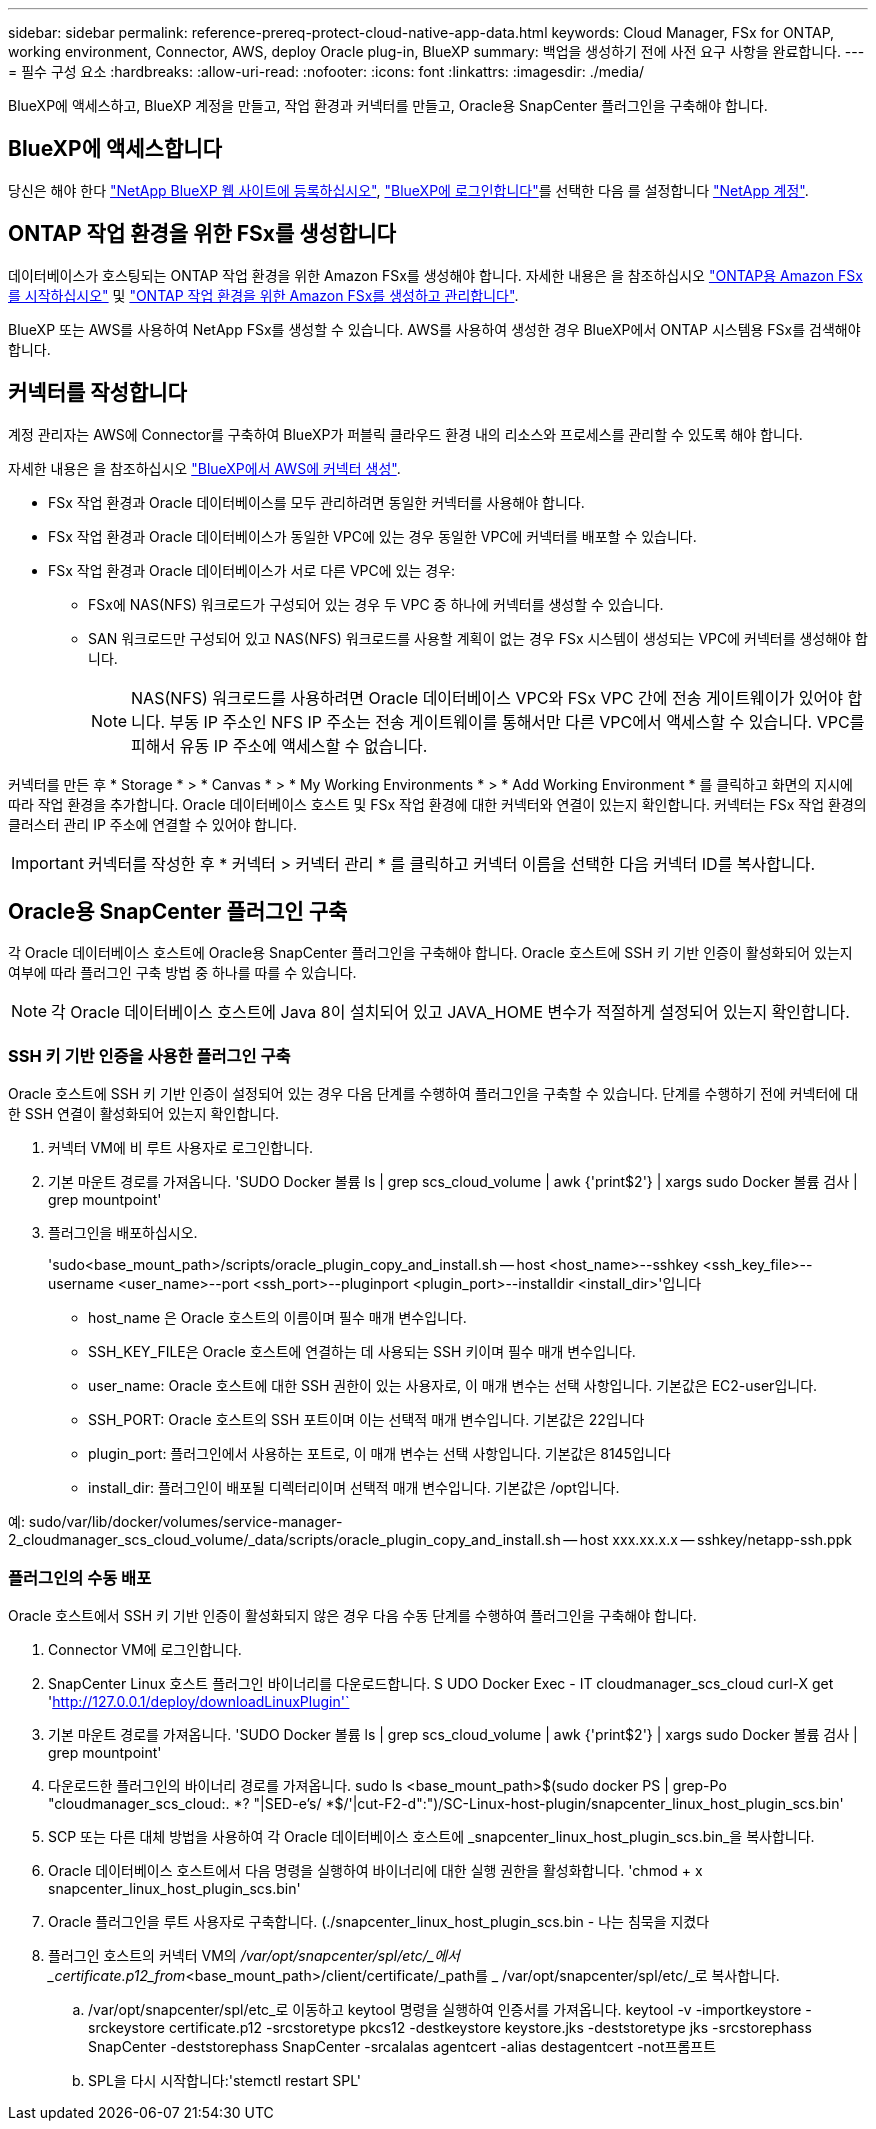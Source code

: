 ---
sidebar: sidebar 
permalink: reference-prereq-protect-cloud-native-app-data.html 
keywords: Cloud Manager, FSx for ONTAP, working environment, Connector, AWS, deploy Oracle plug-in, BlueXP 
summary: 백업을 생성하기 전에 사전 요구 사항을 완료합니다. 
---
= 필수 구성 요소
:hardbreaks:
:allow-uri-read: 
:nofooter: 
:icons: font
:linkattrs: 
:imagesdir: ./media/


[role="lead"]
BlueXP에 액세스하고, BlueXP 계정을 만들고, 작업 환경과 커넥터를 만들고, Oracle용 SnapCenter 플러그인을 구축해야 합니다.



== BlueXP에 액세스합니다

당신은 해야 한다 link:https://docs.netapp.com/us-en/cloud-manager-setup-admin/task-signing-up.html["NetApp BlueXP 웹 사이트에 등록하십시오"], link:https://docs.netapp.com/us-en/cloud-manager-setup-admin/task-logging-in.html["BlueXP에 로그인합니다"]를 선택한 다음 를 설정합니다 link:https://docs.netapp.com/us-en/cloud-manager-setup-admin/task-setting-up-netapp-accounts.html["NetApp 계정"].



== ONTAP 작업 환경을 위한 FSx를 생성합니다

데이터베이스가 호스팅되는 ONTAP 작업 환경을 위한 Amazon FSx를 생성해야 합니다. 자세한 내용은 을 참조하십시오 link:https://docs.netapp.com/us-en/cloud-manager-fsx-ontap/start/task-getting-started-fsx.html["ONTAP용 Amazon FSx를 시작하십시오"] 및 link:https://docs.netapp.com/us-en/cloud-manager-fsx-ontap/use/task-creating-fsx-working-environment.html["ONTAP 작업 환경을 위한 Amazon FSx를 생성하고 관리합니다"].

BlueXP 또는 AWS를 사용하여 NetApp FSx를 생성할 수 있습니다. AWS를 사용하여 생성한 경우 BlueXP에서 ONTAP 시스템용 FSx를 검색해야 합니다.



== 커넥터를 작성합니다

계정 관리자는 AWS에 Connector를 구축하여 BlueXP가 퍼블릭 클라우드 환경 내의 리소스와 프로세스를 관리할 수 있도록 해야 합니다.

자세한 내용은 을 참조하십시오 link:https://docs.netapp.com/us-en/cloud-manager-setup-admin/task-creating-connectors-aws.html["BlueXP에서 AWS에 커넥터 생성"].

* FSx 작업 환경과 Oracle 데이터베이스를 모두 관리하려면 동일한 커넥터를 사용해야 합니다.
* FSx 작업 환경과 Oracle 데이터베이스가 동일한 VPC에 있는 경우 동일한 VPC에 커넥터를 배포할 수 있습니다.
* FSx 작업 환경과 Oracle 데이터베이스가 서로 다른 VPC에 있는 경우:
+
** FSx에 NAS(NFS) 워크로드가 구성되어 있는 경우 두 VPC 중 하나에 커넥터를 생성할 수 있습니다.
** SAN 워크로드만 구성되어 있고 NAS(NFS) 워크로드를 사용할 계획이 없는 경우 FSx 시스템이 생성되는 VPC에 커넥터를 생성해야 합니다.
+

NOTE: NAS(NFS) 워크로드를 사용하려면 Oracle 데이터베이스 VPC와 FSx VPC 간에 전송 게이트웨이가 있어야 합니다. 부동 IP 주소인 NFS IP 주소는 전송 게이트웨이를 통해서만 다른 VPC에서 액세스할 수 있습니다. VPC를 피해서 유동 IP 주소에 액세스할 수 없습니다.





커넥터를 만든 후 * Storage * > * Canvas * > * My Working Environments * > * Add Working Environment * 를 클릭하고 화면의 지시에 따라 작업 환경을 추가합니다. Oracle 데이터베이스 호스트 및 FSx 작업 환경에 대한 커넥터와 연결이 있는지 확인합니다. 커넥터는 FSx 작업 환경의 클러스터 관리 IP 주소에 연결할 수 있어야 합니다.


IMPORTANT: 커넥터를 작성한 후 * 커넥터 > 커넥터 관리 * 를 클릭하고 커넥터 이름을 선택한 다음 커넥터 ID를 복사합니다.



== Oracle용 SnapCenter 플러그인 구축

각 Oracle 데이터베이스 호스트에 Oracle용 SnapCenter 플러그인을 구축해야 합니다. Oracle 호스트에 SSH 키 기반 인증이 활성화되어 있는지 여부에 따라 플러그인 구축 방법 중 하나를 따를 수 있습니다.


NOTE: 각 Oracle 데이터베이스 호스트에 Java 8이 설치되어 있고 JAVA_HOME 변수가 적절하게 설정되어 있는지 확인합니다.



=== SSH 키 기반 인증을 사용한 플러그인 구축

Oracle 호스트에 SSH 키 기반 인증이 설정되어 있는 경우 다음 단계를 수행하여 플러그인을 구축할 수 있습니다. 단계를 수행하기 전에 커넥터에 대한 SSH 연결이 활성화되어 있는지 확인합니다.

. 커넥터 VM에 비 루트 사용자로 로그인합니다.
. 기본 마운트 경로를 가져옵니다. 'SUDO Docker 볼륨 ls | grep scs_cloud_volume | awk {'print$2'} | xargs sudo Docker 볼륨 검사 | grep mountpoint'
. 플러그인을 배포하십시오.
+
'sudo<base_mount_path>/scripts/oracle_plugin_copy_and_install.sh -- host <host_name>--sshkey <ssh_key_file>--username <user_name>--port <ssh_port>--pluginport <plugin_port>--installdir <install_dir>'입니다

+
** host_name 은 Oracle 호스트의 이름이며 필수 매개 변수입니다.
** SSH_KEY_FILE은 Oracle 호스트에 연결하는 데 사용되는 SSH 키이며 필수 매개 변수입니다.
** user_name: Oracle 호스트에 대한 SSH 권한이 있는 사용자로, 이 매개 변수는 선택 사항입니다. 기본값은 EC2-user입니다.
** SSH_PORT: Oracle 호스트의 SSH 포트이며 이는 선택적 매개 변수입니다. 기본값은 22입니다
** plugin_port: 플러그인에서 사용하는 포트로, 이 매개 변수는 선택 사항입니다. 기본값은 8145입니다
** install_dir: 플러그인이 배포될 디렉터리이며 선택적 매개 변수입니다. 기본값은 /opt입니다.




예: sudo/var/lib/docker/volumes/service-manager-2_cloudmanager_scs_cloud_volume/_data/scripts/oracle_plugin_copy_and_install.sh -- host xxx.xx.x.x -- sshkey/netapp-ssh.ppk



=== 플러그인의 수동 배포

Oracle 호스트에서 SSH 키 기반 인증이 활성화되지 않은 경우 다음 수동 단계를 수행하여 플러그인을 구축해야 합니다.

. Connector VM에 로그인합니다.
. SnapCenter Linux 호스트 플러그인 바이너리를 다운로드합니다. S UDO Docker Exec - IT cloudmanager_scs_cloud curl-X get 'http://127.0.0.1/deploy/downloadLinuxPlugin'`[]
. 기본 마운트 경로를 가져옵니다. 'SUDO Docker 볼륨 ls | grep scs_cloud_volume | awk {'print$2'} | xargs sudo Docker 볼륨 검사 | grep mountpoint'
. 다운로드한 플러그인의 바이너리 경로를 가져옵니다. sudo ls <base_mount_path>$(sudo docker PS | grep-Po "cloudmanager_scs_cloud:. *? "|SED-e's/ *$/'|cut-F2-d":")/SC-Linux-host-plugin/snapcenter_linux_host_plugin_scs.bin'
. SCP 또는 다른 대체 방법을 사용하여 각 Oracle 데이터베이스 호스트에 _snapcenter_linux_host_plugin_scs.bin_을 복사합니다.
. Oracle 데이터베이스 호스트에서 다음 명령을 실행하여 바이너리에 대한 실행 권한을 활성화합니다. 'chmod + x snapcenter_linux_host_plugin_scs.bin'
. Oracle 플러그인을 루트 사용자로 구축합니다. (./snapcenter_linux_host_plugin_scs.bin - 나는 침묵을 지켰다
. 플러그인 호스트의 커넥터 VM의 _/var/opt/snapcenter/spl/etc/_에서 _certificate.p12_from_<base_mount_path>/client/certificate/_path를 _ /var/opt/snapcenter/spl/etc/_로 복사합니다.
+
.. /var/opt/snapcenter/spl/etc_로 이동하고 keytool 명령을 실행하여 인증서를 가져옵니다. keytool -v -importkeystore -srckeystore certificate.p12 -srcstoretype pkcs12 -destkeystore keystore.jks -deststoretype jks -srcstorephass SnapCenter -deststorephass SnapCenter -srcalalas agentcert -alias destagentcert -not프롬프트
.. SPL을 다시 시작합니다:'stemctl restart SPL'




